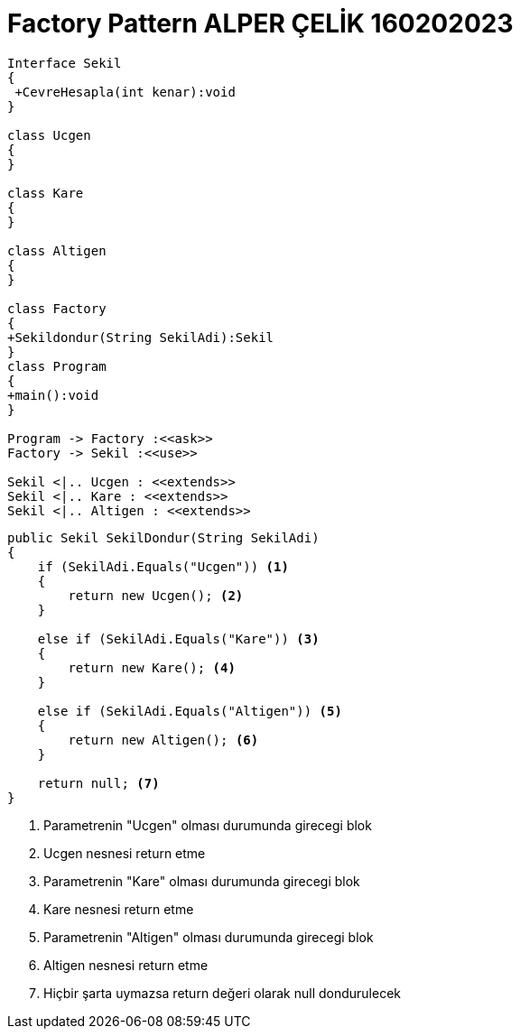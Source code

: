 = Factory Pattern ALPER ÇELİK 160202023

[plantuml,Factory,png]
----
Interface Sekil
{
 +CevreHesapla(int kenar):void
}

class Ucgen
{
}

class Kare
{
}

class Altigen
{
}

class Factory
{
+Sekildondur(String SekilAdi):Sekil
}
class Program
{
+main():void
}

Program -> Factory :<<ask>>
Factory -> Sekil :<<use>>

Sekil <|.. Ucgen : <<extends>>
Sekil <|.. Kare : <<extends>>
Sekil <|.. Altigen : <<extends>>
----

[source,c#]
----
public Sekil SekilDondur(String SekilAdi)
{
    if (SekilAdi.Equals("Ucgen")) <1>
    {
        return new Ucgen(); <2>
    }

    else if (SekilAdi.Equals("Kare")) <3>
    {
        return new Kare(); <4>
    }

    else if (SekilAdi.Equals("Altigen")) <5>
    {
        return new Altigen(); <6>
    }

    return null; <7>
}
----
<1> Parametrenin "Ucgen" olması durumunda girecegi blok
<2> Ucgen nesnesi return etme
<3> Parametrenin "Kare" olması durumunda girecegi blok
<4> Kare nesnesi return etme
<5> Parametrenin "Altigen" olması durumunda girecegi blok
<6> Altigen nesnesi return etme
<7> Hiçbir şarta uymazsa return değeri olarak null dondurulecek

